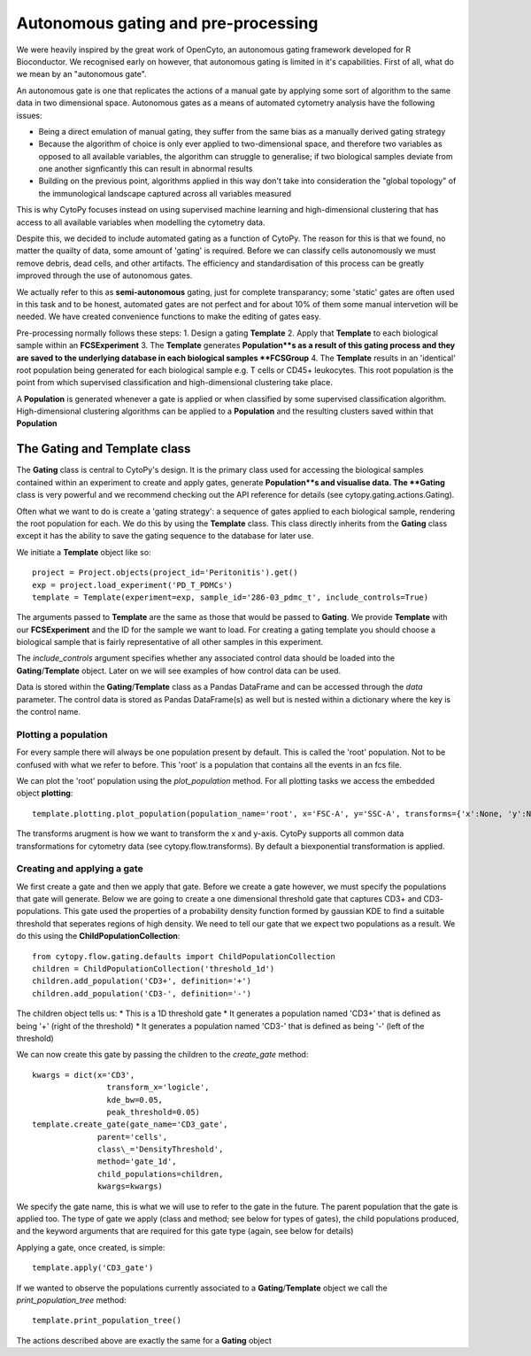 *************************************
Autonomous gating and pre-processing
*************************************

We were heavily inspired by the great work of OpenCyto, an autonomous gating framework developed for R Bioconductor. We recognised early on however, that autonomous gating is limited in it's capabilities. First of all, what do we mean by an "autonomous gate".

An autonomous gate is one that replicates the actions of a manual gate by applying some sort of algorithm to the same data in two dimensional space. Autonomous gates as a means of automated cytometry analysis have the following issues:

* Being a direct emulation of manual gating, they suffer from the same bias as a manually derived gating strategy
* Because the algorithm of choice is only ever applied to two-dimensional space, and therefore two variables as opposed to all available variables, the algorithm can struggle to generalise; if two biological samples deviate from one another signficantly this can result in abnormal results
* Building on the previous point, algorithms applied in this way don't take into consideration the "global topology" of the immunological landscape captured across all variables measured

This is why CytoPy focuses instead on using supervised machine learning and high-dimensional clustering that has access to all available variables when modelling the cytometry data.

Despite this, we decided to include automated gating as a function of CytoPy. The reason for this is that we found, no matter the quailty of data, some amount of 'gating' is required. Before we can classify cells autonomously we must remove debris, dead cells, and other artifacts. The efficiency and standardisation of this process can be greatly improved through the use of autonomous gates.

We actually refer to this as **semi-autonomous** gating, just for complete transparancy; some 'static' gates are often used in this task and to be honest, automated gates are not perfect and for about 10% of them some manual intervetion will be needed. We have created convenience functions to make the editing of gates easy.

Pre-processing normally follows these steps:
1. Design a gating **Template**
2. Apply that **Template** to each biological sample within an **FCSExperiment**
3. The **Template** generates **Population**s as a result of this gating process and they are saved to the underlying database in each biological samples **FCSGroup**
4. The **Template** results in an 'identical' root population being generated for each biological sample e.g. T cells or CD45+ leukocytes. This root population is the point from which supervised classification and high-dimensional clustering take place.

A **Population** is generated whenever a gate is applied or when classified by some supervised classification algorithm. High-dimensional clustering algorithms can be applied to a **Population** and the resulting clusters saved within that **Population**

The Gating and Template class
###############################

The **Gating** class is central to CytoPy's design. It is the primary class used for accessing the biological samples contained within an experiment to create and apply gates, generate **Population**s and visualise data. The **Gating** class is very powerful and we recommend checking out the API reference for details (see cytopy.gating.actions.Gating).

Often what we want to do is create a 'gating strategy': a sequence of gates applied to each biological sample, rendering the root population for each. We do this by using the **Template** class. This class directly inherits from the **Gating** class except it has the ability to save the gating sequence to the database for later use.

We initiate a **Template** object like so::

	project = Project.objects(project_id='Peritonitis').get()
	exp = project.load_experiment('PD_T_PDMCs')
	template = Template(experiment=exp, sample_id='286-03_pdmc_t', include_controls=True)

The arguments passed to **Template** are the same as those that would be passed to **Gating**. We provide **Template** with our **FCSExperiment** and the ID for the sample we want to load. For creating a gating template you should choose a biological sample that is fairly representative of all other samples in this experiment.

The *include_controls* argument specifies whether any associated control data should be loaded into the **Gating**/**Template** object. Later on we will see examples of how control data can be used.

Data is stored within the **Gating**/**Template** class as a Pandas DataFrame and can be accessed through the *data* parameter. The control data is stored as Pandas DataFrame(s) as well but is nested within a dictionary where the key is the control name.

Plotting a population
***********************

For every sample there will always be one population present by default. This is called the 'root' population. Not to be confused with what we refer to before. This 'root' is a population that contains all the events in an fcs file.

We can plot the 'root' population using the *plot_population* method. For all plotting tasks we access the embedded object **plotting**::

	template.plotting.plot_population(population_name='root', x='FSC-A', y='SSC-A', transforms={'x':None, 'y':None})

.. image:: images/gating/root.png

The transforms arugment is how we want to transform the x and y-axis. CytoPy supports all common data transformations for cytometry data (see cytopy.flow.transforms). By default a biexponential transformation is applied.


Creating and applying a gate
*****************************

We first create a gate and then we apply that gate. Before we create a gate however, we must specify the populations that gate will generate. Below we are going to create a one dimensional threshold gate that captures CD3+ and CD3- populations. This gate used the properties of a probability density function formed by gaussian KDE to find a suitable threshold that seperates regions of high density. We need to tell our gate that we expect two populations as a result. We do this using the **ChildPopulationCollection**::

	from cytopy.flow.gating.defaults import ChildPopulationCollection
	children = ChildPopulationCollection('threshold_1d')
	children.add_population('CD3+', definition='+')
	children.add_population('CD3-', definition='-')

The children object tells us:
* This is a 1D threshold gate
* It generates a population named 'CD3+' that is defined as being '+' (right of the threshold)
* It generates a population named 'CD3-' that is defined as being '-' (left of the threshold)

We can now create this gate by passing the children to the *create_gate* method::

	kwargs = dict(x='CD3', 
			transform_x='logicle', 
			kde_bw=0.05,
			peak_threshold=0.05)
	template.create_gate(gate_name='CD3_gate', 
		      parent='cells',
		      class\_='DensityThreshold',
		      method='gate_1d',
		      child_populations=children, 
		      kwargs=kwargs)

We specify the gate name, this is what we will use to refer to the gate in the future. The parent population that the gate is applied too. The type of gate we apply (class and method; see below for types of gates), the child populations produced, and the keyword arguments that are required for this gate type (again, see below for details)

Applying a gate, once created, is simple::

	template.apply('CD3_gate')

.. image:: images/gating/cd3.png


If we wanted to observe the populations currently associated to a **Gating**/**Template** object we call the *print_population_tree* method::

	template.print_population_tree()

The actions described above are exactly the same for a **Gating** object







